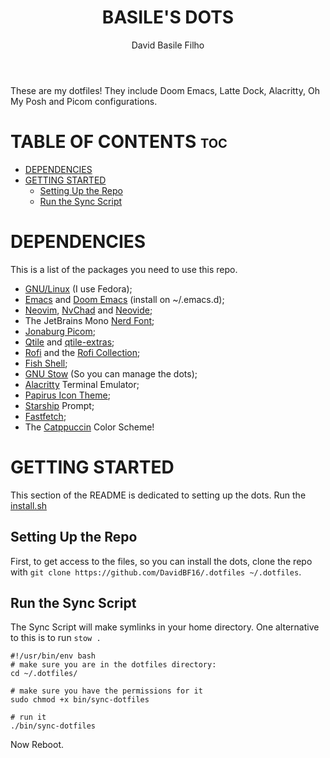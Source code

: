 #+title: BASILE'S DOTS
#+author: David Basile Filho
#+description: An org document that contains instructions to use my .dotfiles repo
#+startup: showeverything
#+property: header-args :tangle install.sh
#+auto_tangle: t

These are my dotfiles! They include Doom Emacs, Latte Dock, Alacritty, Oh My Posh and Picom configurations.

* TABLE OF CONTENTS :toc:
- [[#dependencies][DEPENDENCIES]]
- [[#getting-started][GETTING STARTED]]
  - [[#setting-up-the-repo][Setting Up the Repo]]
  - [[#run-the-sync-script][Run the Sync Script]]

* DEPENDENCIES
This is a list of the packages you need to use this repo.

- [[https://kernel.org][GNU/Linux]] (I use Fedora);
- [[https://www.gnu.org/software/emacs/][Emacs]] and [[https://github.com/doomemacs/doomemacs][Doom Emacs]] (install on ~/.emacs.d);
- [[https://neovim.io][Neovim]], [[https://nvchad.com][NvChad]] and [[https://neovide.dev][Neovide]];
- The JetBrains Mono [[https://nerdfonts.com][Nerd Font]];
- [[https://github.com/jonaburg/picom][Jonaburg Picom]];
- [[https://qtile.org][Qtile]] and [[https://github.com/elParaguayo/qtile-extras][qtile-extras]];
- [[https://github.com/davatorium/rofi][Rofi]] and the [[https://github.com/adi1090x/rofi][Rofi Collection]];
- [[https://fishshell.com/][Fish Shell]];
- [[https://www.gnu.org/software/stow/][GNU Stow]] (So you can manage the dots);
- [[https://github.com/alacritty/alacritty/][Alacritty]] Terminal Emulator;
- [[https://github.com/PapirusDevelopmentTeam/papirus-icon-theme][Papirus Icon Theme]];
- [[https://starship.rs][Starship]] Prompt;
- [[https://github.com/LinusDierheimer/fastfetch][Fastfetch]];
- The [[https://github.com/catppuccin/catppuccin][Catppuccin]] Color Scheme!

* GETTING STARTED
This section of the README is dedicated to setting up the dots.
Run the [[file:install.sh][install.sh]]

** Setting Up the Repo
First, to get access to the files, so you can install the dots, clone the repo with ~git clone https://github.com/DavidBF16/.dotfiles ~/.dotfiles~.

** Run the Sync Script
The Sync Script will make symlinks in your home directory.
One alternative to this is to run ~stow .~

#+begin_src shell
#!/usr/bin/env bash
# make sure you are in the dotfiles directory:
cd ~/.dotfiles/

# make sure you have the permissions for it
sudo chmod +x bin/sync-dotfiles

# run it
./bin/sync-dotfiles
#+end_src

Now Reboot.
